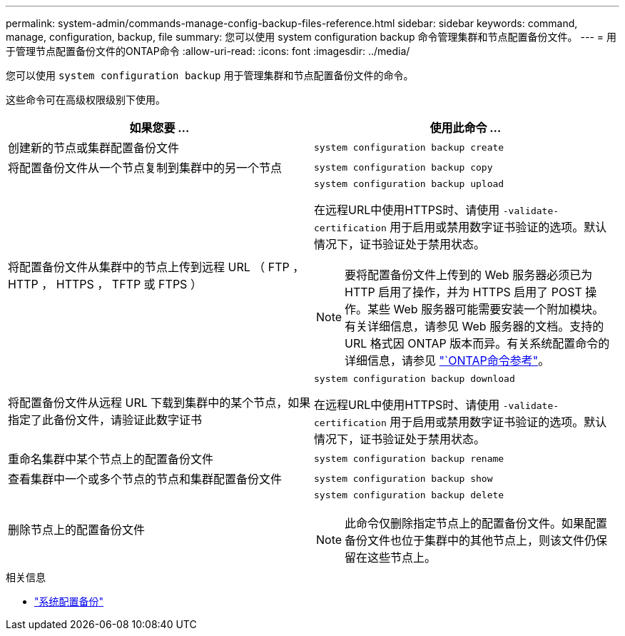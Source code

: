 ---
permalink: system-admin/commands-manage-config-backup-files-reference.html 
sidebar: sidebar 
keywords: command, manage, configuration, backup, file 
summary: 您可以使用 system configuration backup 命令管理集群和节点配置备份文件。 
---
= 用于管理节点配置备份文件的ONTAP命令
:allow-uri-read: 
:icons: font
:imagesdir: ../media/


[role="lead"]
您可以使用 `system configuration backup` 用于管理集群和节点配置备份文件的命令。

这些命令可在高级权限级别下使用。

|===
| 如果您要 ... | 使用此命令 ... 


 a| 
创建新的节点或集群配置备份文件
 a| 
`system configuration backup create`



 a| 
将配置备份文件从一个节点复制到集群中的另一个节点
 a| 
`system configuration backup copy`



 a| 
将配置备份文件从集群中的节点上传到远程 URL （ FTP ， HTTP ， HTTPS ， TFTP 或 FTPS ）
 a| 
`system configuration backup upload`

在远程URL中使用HTTPS时、请使用 `-validate-certification` 用于启用或禁用数字证书验证的选项。默认情况下，证书验证处于禁用状态。

[NOTE]
====
要将配置备份文件上传到的 Web 服务器必须已为 HTTP 启用了操作，并为 HTTPS 启用了 POST 操作。某些 Web 服务器可能需要安装一个附加模块。有关详细信息，请参见 Web 服务器的文档。支持的 URL 格式因 ONTAP 版本而异。有关系统配置命令的详细信息，请参见 https://docs.netapp.com/us-en/ontap-cli/["`ONTAP命令参考"^]。

====


 a| 
将配置备份文件从远程 URL 下载到集群中的某个节点，如果指定了此备份文件，请验证此数字证书
 a| 
`system configuration backup download`

在远程URL中使用HTTPS时、请使用 `-validate-certification` 用于启用或禁用数字证书验证的选项。默认情况下，证书验证处于禁用状态。



 a| 
重命名集群中某个节点上的配置备份文件
 a| 
`system configuration backup rename`



 a| 
查看集群中一个或多个节点的节点和集群配置备份文件
 a| 
`system configuration backup show`



 a| 
删除节点上的配置备份文件
 a| 
`system configuration backup delete`

[NOTE]
====
此命令仅删除指定节点上的配置备份文件。如果配置备份文件也位于集群中的其他节点上，则该文件仍保留在这些节点上。

====
|===
.相关信息
* link:https://docs.netapp.com/us-en/ontap-cli/search.html?q=system+configuration+backup["系统配置备份"^]

